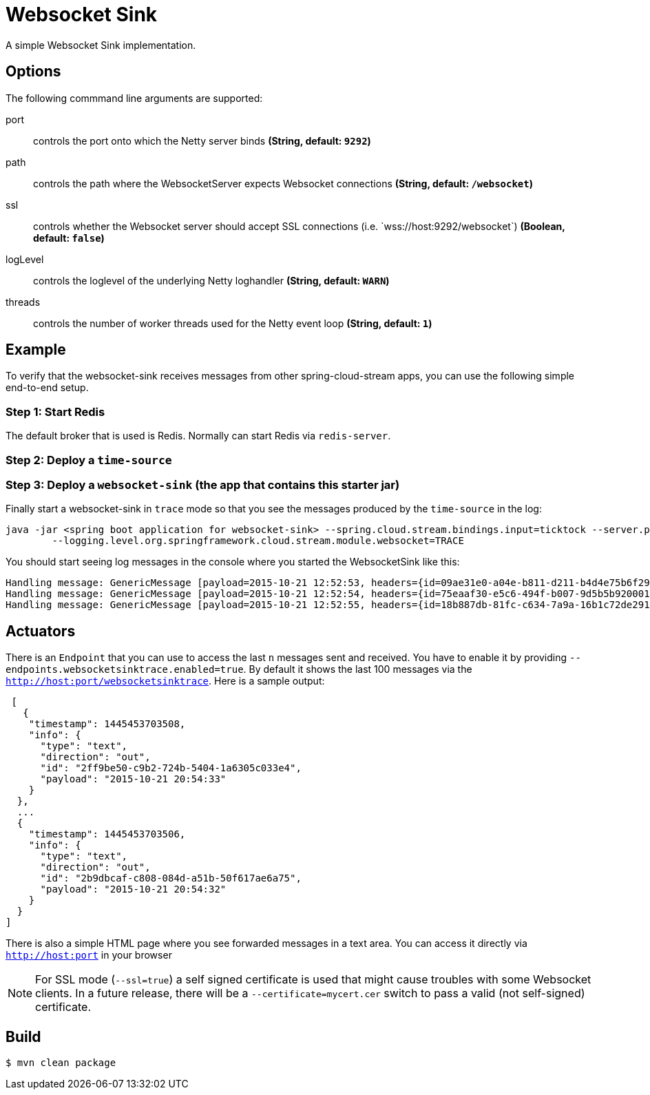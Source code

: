 //tag::ref-doc[]
= Websocket Sink

A simple Websocket Sink implementation.

== Options
The following commmand line arguments are supported:

$$port$$:: $$controls the port onto which the Netty server binds$$ *($$String$$, default: `9292`)*
$$path$$:: $$controls the path where the WebsocketServer expects Websocket connections$$ *($$String$$, default: `/websocket`)*
$$ssl$$:: $$controls whether the Websocket server should accept SSL connections (i.e. `wss://host:9292/websocket`)$$ *($$Boolean$$, default: `false`)*
$$logLevel$$:: $$controls the loglevel of the underlying Netty loghandler$$ *($$String$$, default: `WARN`)*
$$threads$$:: $$controls the number of worker threads used for the Netty event loop$$ *($$String$$, default: `1`)*

== Example
To verify that the websocket-sink receives messages from other spring-cloud-stream apps, you can use the
following simple end-to-end setup.


=== Step 1: Start Redis
The default broker that is used is Redis. Normally can start Redis via `redis-server`.

=== Step 2: Deploy a `time-source`

=== Step 3: Deploy a `websocket-sink` (the app that contains this starter jar)

Finally start a websocket-sink in `trace` mode so that you see the messages produced by the `time-source` in the log:

```
java -jar <spring boot application for websocket-sink> --spring.cloud.stream.bindings.input=ticktock --server.port=9393 \
	--logging.level.org.springframework.cloud.stream.module.websocket=TRACE
```

You should start seeing log messages in the console where you started the WebsocketSink like this:

```
Handling message: GenericMessage [payload=2015-10-21 12:52:53, headers={id=09ae31e0-a04e-b811-d211-b4d4e75b6f29, timestamp=1445424778065}]
Handling message: GenericMessage [payload=2015-10-21 12:52:54, headers={id=75eaaf30-e5c6-494f-b007-9d5b5b920001, timestamp=1445424778065}]
Handling message: GenericMessage [payload=2015-10-21 12:52:55, headers={id=18b887db-81fc-c634-7a9a-16b1c72de291, timestamp=1445424778066}]
```

== Actuators
There is an `Endpoint` that you can use to access the last `n` messages sent and received. You have to
 enable it by providing `--endpoints.websocketsinktrace.enabled=true`. By default it shows the last 100 messages via the
`http://host:port/websocketsinktrace`. Here is a sample output:

```
 [
   {
    "timestamp": 1445453703508,
    "info": {
      "type": "text",
      "direction": "out",
      "id": "2ff9be50-c9b2-724b-5404-1a6305c033e4",
      "payload": "2015-10-21 20:54:33"
    }
  },
  ...
  {
    "timestamp": 1445453703506,
    "info": {
      "type": "text",
      "direction": "out",
      "id": "2b9dbcaf-c808-084d-a51b-50f617ae6a75",
      "payload": "2015-10-21 20:54:32"
    }
  }
]
```

There is also a simple HTML page where you see forwarded messages in a text area. You can access
it directly via  `http://host:port` in your browser


NOTE: For SSL mode (`--ssl=true`) a self signed certificate is used that might cause troubles with some
Websocket clients. In a future release, there will be a `--certificate=mycert.cer` switch to pass a valid (not
self-signed) certificate.

//end::ref-doc[]

== Build

```
$ mvn clean package
```
